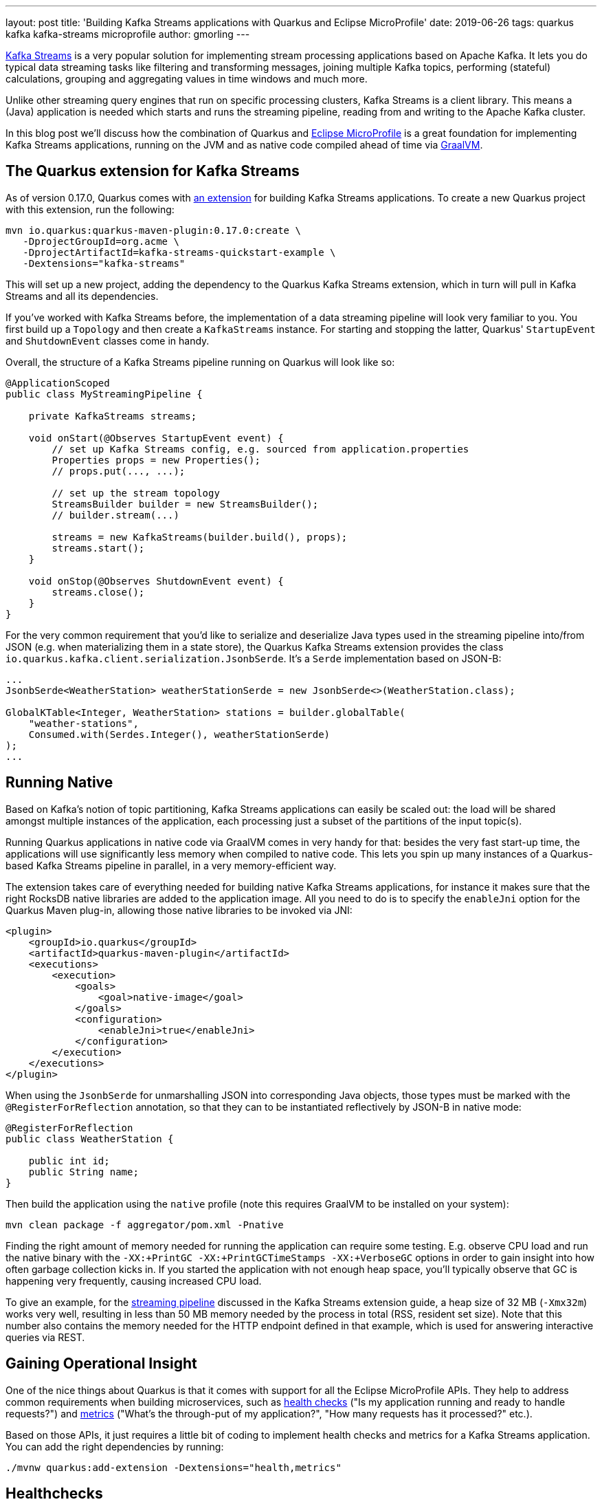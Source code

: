 ---
layout: post
title: 'Building Kafka Streams applications with Quarkus and Eclipse MicroProfile'
date: 2019-06-26
tags: quarkus kafka kafka-streams microprofile
author: gmorling
---

https://kafka.apache.org/documentation/streams/[Kafka Streams] is a very popular solution for implementing stream processing applications based on Apache Kafka.
It lets you do typical data streaming tasks like filtering and transforming messages,
joining multiple Kafka topics, performing (stateful) calculations, grouping and aggregating values in time windows and much more.

Unlike other streaming query engines that run on specific processing clusters,
Kafka Streams is a client library.
This means a (Java) application is needed which starts and runs the streaming pipeline,
reading from and writing to the Apache Kafka cluster.

In this blog post we'll discuss how the combination of Quarkus and https://microprofile.io/[Eclipse MicroProfile] is a great foundation for implementing Kafka Streams applications,
running on the JVM and as native code compiled ahead of time via https://www.graalvm.org/[GraalVM].

== The Quarkus extension for Kafka Streams

As of version 0.17.0, Quarkus comes with link:/guides/kafka-streams-guide[an extension] for building Kafka Streams applications.
To create a new Quarkus project with this extension, run the following:

[source, shell]
----
mvn io.quarkus:quarkus-maven-plugin:0.17.0:create \
   -DprojectGroupId=org.acme \
   -DprojectArtifactId=kafka-streams-quickstart-example \
   -Dextensions="kafka-streams"
----

This will set up a new project, adding the dependency to the Quarkus Kafka Streams extension,
which in turn will pull in Kafka Streams and all its dependencies.

If you've worked with Kafka Streams before, the implementation of a data streaming pipeline will look very familiar to you.
You first build up a `Topology` and then create a `KafkaStreams` instance.
For starting and stopping the latter, Quarkus' `StartupEvent` and `ShutdownEvent` classes come in handy.

Overall, the structure of a Kafka Streams pipeline running on Quarkus will look like so:

[source, java]
----
@ApplicationScoped
public class MyStreamingPipeline {

    private KafkaStreams streams;

    void onStart(@Observes StartupEvent event) {
        // set up Kafka Streams config, e.g. sourced from application.properties
        Properties props = new Properties();
        // props.put(..., ...);

        // set up the stream topology
        StreamsBuilder builder = new StreamsBuilder();
        // builder.stream(...)

        streams = new KafkaStreams(builder.build(), props);
        streams.start();
    }

    void onStop(@Observes ShutdownEvent event) {
        streams.close();
    }
}
----

For the very common requirement that you'd like to serialize and deserialize Java types used in the streaming pipeline into/from JSON
(e.g. when materializing them in a state store),
the Quarkus Kafka Streams extension provides the class `io.quarkus.kafka.client.serialization.JsonbSerde`.
It's a `Serde` implementation based on JSON-B:

[source, java]
----
...
JsonbSerde<WeatherStation> weatherStationSerde = new JsonbSerde<>(WeatherStation.class);

GlobalKTable<Integer, WeatherStation> stations = builder.globalTable(
    "weather-stations",
    Consumed.with(Serdes.Integer(), weatherStationSerde)
);
...
----

== Running Native

Based on Kafka's notion of topic partitioning, Kafka Streams applications can easily be scaled out:
the load will be shared amongst multiple instances of the application,
each processing just a subset of the partitions of the input topic(s).

Running Quarkus applications in native code via GraalVM comes in very handy for that:
besides the very fast start-up time, the applications will use significantly less memory when compiled to native code.
This lets you spin up many instances of a Quarkus-based Kafka Streams pipeline in parallel,
in a very memory-efficient way.

The extension takes care of everything needed for building native Kafka Streams applications,
for instance it makes sure that the right RocksDB native libraries are added to the application image.
All you need to do is to specify the `enableJni` option for the Quarkus Maven plug-in,
allowing those native libraries to be invoked via JNI:

[source, xml]
----
<plugin>
    <groupId>io.quarkus</groupId>
    <artifactId>quarkus-maven-plugin</artifactId>
    <executions>
        <execution>
            <goals>
                <goal>native-image</goal>
            </goals>
            <configuration>
                <enableJni>true</enableJni>
            </configuration>
        </execution>
    </executions>
</plugin>
----

When using the `JsonbSerde` for unmarshalling JSON into corresponding Java objects,
those types must be marked with the `@RegisterForReflection` annotation,
so that they can to be instantiated reflectively by JSON-B in native mode:

[source, java]
----
@RegisterForReflection
public class WeatherStation {

    public int id;
    public String name;
}
----

Then build the application using the `native` profile
(note this requires GraalVM to be installed on your system):

[source, xml]
----
mvn clean package -f aggregator/pom.xml -Pnative
----

Finding the right amount of memory needed for running the application can require some testing.
E.g. observe CPU load and run the native binary with the `-XX:+PrintGC -XX:+PrintGCTimeStamps -XX:+VerboseGC` options
in order to gain insight into how often garbage collection kicks in.
If you started the application with not enough heap space,
you'll typically observe that GC is happening very frequently, causing increased CPU load.

To give an example, for the https://github.com/quarkusio/quarkus-quickstarts/tree/master/kafka-streams-quickstart[streaming pipeline] discussed in the Kafka Streams extension guide,
a heap size of 32 MB (`-Xmx32m`) works very well,
resulting in less than 50 MB memory needed by the process in total
(RSS, resident set size).
Note that this number also contains the memory needed for the HTTP endpoint defined in that example,
which is used for answering interactive queries via REST.

== Gaining Operational Insight

One of the nice things about Quarkus is that it comes with support for all the Eclipse MicroProfile APIs.
They help to address common requirements when building microservices,
such as https://microprofile.io/project/eclipse/microprofile-health[health checks] ("Is my application running and ready to handle requests?")
and https://microprofile.io/project/eclipse/microprofile-metrics[metrics] ("What's the through-put of my application?", "How many requests has it processed?" etc.).

Based on those APIs,
it just requires a little bit of coding to implement health checks and metrics for a Kafka Streams application.
You can add the right dependencies by running:

[source, shell]
----
./mvnw quarkus:add-extension -Dextensions="health,metrics"
----

== Healthchecks

Then creating the health check is as simple as adding the following to the pipeline implementation:

[source, java]
----
@Liveness
@ApplicationScoped
public class MyStreamingPipeline implements HealthCheck {

    private KafkaStreams streams;

    // ...

    @Override
    public HealthCheckResponse call() {
        return HealthCheckResponse.named("My Pipeline")
                .state(streams.state().isRunning();)
                .build();
    }
}
----

This will expose a health check via HTTP under `/health/live`,
which when queried will yield a response like this:

[source, json]
----
HTTP/1.1 200 OK
Connection: keep-alive
Content-Length: 144
Content-Type: application/json;charset=UTF-8
Date: Wed, 26 Jun 2019 10:08:36 GMT

{
    "checks": [
        {
            "name": "My Pipeline",
            "status": "UP"
        }
    ],
    "status": "UP"
}
----

When using a container orchestrator such as Kubernetes,
you could then set up a https://kubernetes.io/docs/tasks/configure-pod-container/configure-liveness-readiness-probes/[liveness probe] for this endpoint.
If the health check fails (i.e. the streaming pipeline is not in the running state),
it will return an HTTP 503 response.
This would be the indicator to the orchestrator to restart the pod of this application.

== Metrics

While a health check provides simple means of finding out whether the application is in a state where it can handle requests/messages or not,
it is desirable to have more insight into the behaviour of the service.
E.g. it might be of interest to see how many messages have been processed by the streaming pipeline,
what's the arrival rate of messages, what's the average processing time and much more.

Kafka Streams comes with https://kafka.apache.org/22/javadoc/org/apache/kafka/streams/KafkaStreams.html#metrics--[rich metrics] capabilities which can help to answer these questions.
Using the MicroProfile Metrics API, these metrics can be exposed via HTTP.
From there they can be scraped by tools such as https://prometheus.io/[Prometheus] and eventually be fed to dashboard solutions such as https://grafana.com/[Grafana].
Note that exposing metrics via HTTP instead of JMX has the advantage that this also works when running the application in native mode via GraalVM.

Similar to the health check case, just a bit of glue code is needed for exposing the metrics:

[source, java]
----
@ApplicationScoped
public class MyStreamingPipeline {

    @Inject
    MetricRegistry metricRegistry;

    private KafkaStreams streams;

    void onStart(@Observes StartupEvent event) {
        // ...

        streams.start();
        exportMetrics();
    }

    // ...

    private void exportMetrics() {
        Set<String> processed = new HashSet<>();

        for (Metric metric : streams.metrics().values()) {                // <1>
            String name = metric.metricName().group() +
                    ":" + metric.metricName().name();

            if (processed.contains(name)) {
                continue;
            }

            // string-typed metric not supported
            if (name.contentEquals("app-info:commit-id") ||               // <2>
                    name.contentEquals("app-info:version")) {
                continue;
            }
            else if (name.endsWith("count") || name.endsWith("total")) {  // <3>
                registerCounter(metric, name);
            }
            else {
                registerGauge(metric, name);                              // <4>
            }

            processed.add(name);
        }
    }

    private void registerGauge(Metric metric, String name) {
        Metadata metadata = new Metadata(name, MetricType.GAUGE);
        metadata.setDescription(metric.metricName().description());

        metricRegistry.register(metadata, new Gauge<Double>() {

            @Override
            public Double getValue() {
                return (Double) metric.metricValue();
            }
        } );
    }

    private void registerCounter(Metric metric, String name) {
        // ...
    }
}
----
<1> Process all Kafka Streams metrics, using a unique name to register them
<2> Some string-typed "metrics" must be excluded
<3> All metrics whose name ends with "total" or "counter" will be exposed as counter-typed metrics
<4> All other metrics will be exposed as gauge-typed metrics, i.e. plain numeric values

Once the application is started, the metrics will be exposed under `/health`,
returning the data in the OpenMetrics format by default:

[source, shell]
----
# HELP application:stream_metrics_process_total The total number of occurrence of process operations.
# TYPE application:stream_metrics_process_total counter
application:stream_metrics_process_total 2866.0
# HELP application:stream_metrics_poll_latency_avg The average latency of poll operation.
# TYPE application:stream_metrics_poll_latency_avg gauge
application:stream_metrics_poll_latency_avg 83.3135593220339
# ...
----

From here it's a matter of minutes to set up Prometheus to scrape this target,
configure a Prometheus data source in Grafana and configure a dashboard for visualizing the metrics of interest to you.
E.g. the following shows a simple dashboard displaying the poll/process/commit rates and latencies as well as the total number of processed events
in the quickstart example:

image::/assets/images/kafka-streams-metrics.png[Kafka Streams metrics in Grafana]

== Summary and Outlook

Quarkus and Eclipse MicroProfile are a great basis for building Kafka Streams applications.
The Quarkus extension for Kafka Streams comes with everything needed to run stream processing pipelines on the JVM as well as in native mode via GraalVM.
The MicroProfile APIs for health checks and metrics can be used to expose the right information
for gaining insight into running stream processing applications.

Going forward, we plan to further reduce the efforts needed for building Kafka Streams applications on Quarkus.
Instead of having to deal with the lifecycle of the pipeline yourself,
it should be enough to declare a CDI producer method returning the streaming `Topology`:

[source, java]
----
@Produces
public Topology buildTopology()  {
    // set up the stream topology
    StreamsBuilder builder = new StreamsBuilder();
    // builder.stream(...)

    return builder.build();
}
----

This means you'll be able to focus on implementing the actual pipeline logic,
while the Quarkus extension would take care of everything else:
configuring Kafka Streams based on the Quarkus `application.properties` file,
starting the pipeline and automatically exposing healthchecks and metrics.

In case this sounds interesting to you, have an eye on the next Quarkus release announcements,
as this improved functionality should be out soon.
If you got any related ideas, let us know and join the discussion in Quarkus issue https://github.com/quarkusio/quarkus/issues/2863[#2863].

To learn more about the Quarkus extension for Kafka Streams and its current capabilities,
check out link:/guides/kafka-streams-guide[the detailed guide].
It not only discusses the actual stream pipeline implementation, but also touches on
building (distributed) interactive queries for exposing the current processing state via REST.
